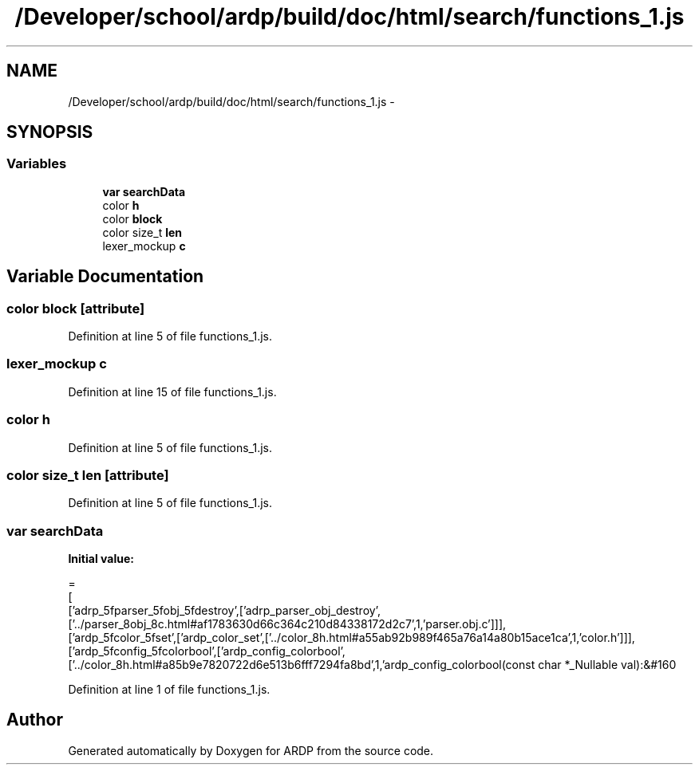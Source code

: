 .TH "/Developer/school/ardp/build/doc/html/search/functions_1.js" 3 "Tue Apr 19 2016" "Version 2.1.3" "ARDP" \" -*- nroff -*-
.ad l
.nh
.SH NAME
/Developer/school/ardp/build/doc/html/search/functions_1.js \- 
.SH SYNOPSIS
.br
.PP
.SS "Variables"

.in +1c
.ti -1c
.RI "\fBvar\fP \fBsearchData\fP"
.br
.ti -1c
.RI "color \fBh\fP"
.br
.ti -1c
.RI "color \fBblock\fP"
.br
.ti -1c
.RI "color size_t \fBlen\fP"
.br
.ti -1c
.RI "lexer_mockup \fBc\fP"
.br
.in -1c
.SH "Variable Documentation"
.PP 
.SS "color block\fC [attribute]\fP"

.PP
Definition at line 5 of file functions_1\&.js\&.
.SS "lexer_mockup c"

.PP
Definition at line 15 of file functions_1\&.js\&.
.SS "color h"

.PP
Definition at line 5 of file functions_1\&.js\&.
.SS "color size_t \fBlen\fP\fC [attribute]\fP"

.PP
Definition at line 5 of file functions_1\&.js\&.
.SS "\fBvar\fP searchData"
\fBInitial value:\fP
.PP
.nf
=
[
  ['adrp_5fparser_5fobj_5fdestroy',['adrp_parser_obj_destroy',['\&.\&./parser_8obj_8c\&.html#af1783630d66c364c210d84338172d2c7',1,'parser\&.obj\&.c']]],
  ['ardp_5fcolor_5fset',['ardp_color_set',['\&.\&./color_8h\&.html#a55ab92b989f465a76a14a80b15ace1ca',1,'color\&.h']]],
  ['ardp_5fconfig_5fcolorbool',['ardp_config_colorbool',['\&.\&./color_8h\&.html#a85b9e7820722d6e513b6fff7294fa8bd',1,'ardp_config_colorbool(const char *_Nullable val):&#160
.fi
.PP
Definition at line 1 of file functions_1\&.js\&.
.SH "Author"
.PP 
Generated automatically by Doxygen for ARDP from the source code\&.
